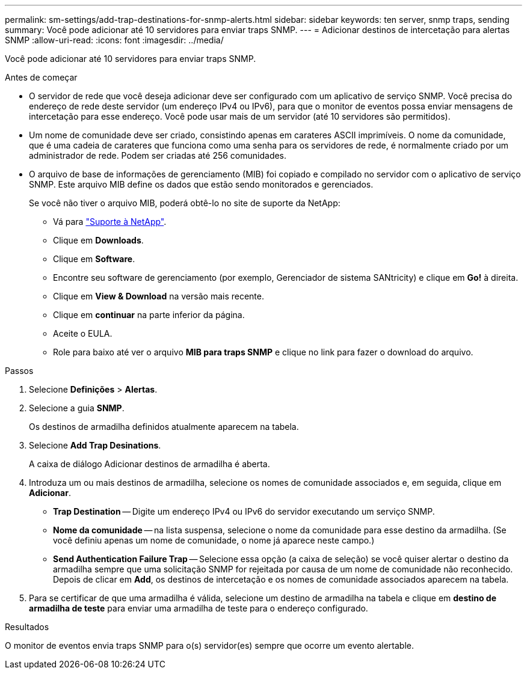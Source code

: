---
permalink: sm-settings/add-trap-destinations-for-snmp-alerts.html 
sidebar: sidebar 
keywords: ten server, snmp traps, sending 
summary: Você pode adicionar até 10 servidores para enviar traps SNMP. 
---
= Adicionar destinos de intercetação para alertas SNMP
:allow-uri-read: 
:icons: font
:imagesdir: ../media/


[role="lead"]
Você pode adicionar até 10 servidores para enviar traps SNMP.

.Antes de começar
* O servidor de rede que você deseja adicionar deve ser configurado com um aplicativo de serviço SNMP. Você precisa do endereço de rede deste servidor (um endereço IPv4 ou IPv6), para que o monitor de eventos possa enviar mensagens de intercetação para esse endereço. Você pode usar mais de um servidor (até 10 servidores são permitidos).
* Um nome de comunidade deve ser criado, consistindo apenas em carateres ASCII imprimíveis. O nome da comunidade, que é uma cadeia de carateres que funciona como uma senha para os servidores de rede, é normalmente criado por um administrador de rede. Podem ser criadas até 256 comunidades.
* O arquivo de base de informações de gerenciamento (MIB) foi copiado e compilado no servidor com o aplicativo de serviço SNMP. Este arquivo MIB define os dados que estão sendo monitorados e gerenciados.
+
Se você não tiver o arquivo MIB, poderá obtê-lo no site de suporte da NetApp:

+
** Vá para https://mysupport.netapp.com/site/["Suporte à NetApp"^].
** Clique em *Downloads*.
** Clique em *Software*.
** Encontre seu software de gerenciamento (por exemplo, Gerenciador de sistema SANtricity) e clique em *Go!* à direita.
** Clique em *View & Download* na versão mais recente.
** Clique em *continuar* na parte inferior da página.
** Aceite o EULA.
** Role para baixo até ver o arquivo *MIB para traps SNMP* e clique no link para fazer o download do arquivo.




.Passos
. Selecione *Definições* > *Alertas*.
. Selecione a guia *SNMP*.
+
Os destinos de armadilha definidos atualmente aparecem na tabela.

. Selecione *Add Trap Desinations*.
+
A caixa de diálogo Adicionar destinos de armadilha é aberta.

. Introduza um ou mais destinos de armadilha, selecione os nomes de comunidade associados e, em seguida, clique em *Adicionar*.
+
** *Trap Destination* -- Digite um endereço IPv4 ou IPv6 do servidor executando um serviço SNMP.
** *Nome da comunidade* -- na lista suspensa, selecione o nome da comunidade para esse destino da armadilha. (Se você definiu apenas um nome de comunidade, o nome já aparece neste campo.)
** *Send Authentication Failure Trap* -- Selecione essa opção (a caixa de seleção) se você quiser alertar o destino da armadilha sempre que uma solicitação SNMP for rejeitada por causa de um nome de comunidade não reconhecido. Depois de clicar em *Add*, os destinos de intercetação e os nomes de comunidade associados aparecem na tabela.


. Para se certificar de que uma armadilha é válida, selecione um destino de armadilha na tabela e clique em *destino de armadilha de teste* para enviar uma armadilha de teste para o endereço configurado.


.Resultados
O monitor de eventos envia traps SNMP para o(s) servidor(es) sempre que ocorre um evento alertable.
